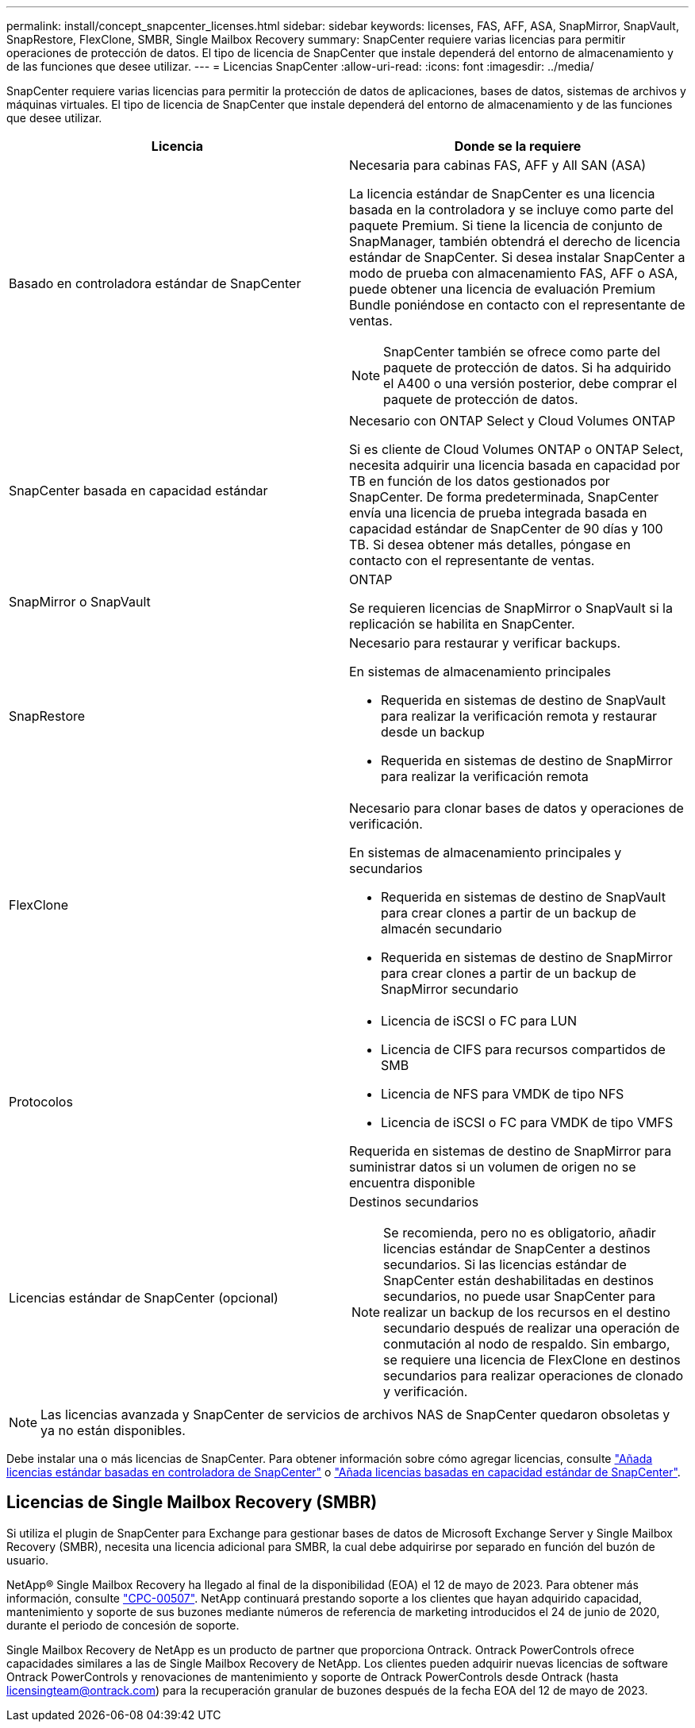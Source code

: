 ---
permalink: install/concept_snapcenter_licenses.html 
sidebar: sidebar 
keywords: licenses, FAS, AFF, ASA, SnapMirror, SnapVault, SnapRestore, FlexClone, SMBR, Single Mailbox Recovery 
summary: SnapCenter requiere varias licencias para permitir operaciones de protección de datos. El tipo de licencia de SnapCenter que instale dependerá del entorno de almacenamiento y de las funciones que desee utilizar. 
---
= Licencias SnapCenter
:allow-uri-read: 
:icons: font
:imagesdir: ../media/


[role="lead"]
SnapCenter requiere varias licencias para permitir la protección de datos de aplicaciones, bases de datos, sistemas de archivos y máquinas virtuales. El tipo de licencia de SnapCenter que instale dependerá del entorno de almacenamiento y de las funciones que desee utilizar.

|===
| Licencia | Donde se la requiere 


 a| 
Basado en controladora estándar de SnapCenter
 a| 
Necesaria para cabinas FAS, AFF y All SAN (ASA)

La licencia estándar de SnapCenter es una licencia basada en la controladora y se incluye como parte del paquete Premium. Si tiene la licencia de conjunto de SnapManager, también obtendrá el derecho de licencia estándar de SnapCenter. Si desea instalar SnapCenter a modo de prueba con almacenamiento FAS, AFF o ASA, puede obtener una licencia de evaluación Premium Bundle poniéndose en contacto con el representante de ventas.


NOTE: SnapCenter también se ofrece como parte del paquete de protección de datos. Si ha adquirido el A400 o una versión posterior, debe comprar el paquete de protección de datos.



 a| 
SnapCenter basada en capacidad estándar
 a| 
Necesario con ONTAP Select y Cloud Volumes ONTAP

Si es cliente de Cloud Volumes ONTAP o ONTAP Select, necesita adquirir una licencia basada en capacidad por TB en función de los datos gestionados por SnapCenter. De forma predeterminada, SnapCenter envía una licencia de prueba integrada basada en capacidad estándar de SnapCenter de 90 días y 100 TB. Si desea obtener más detalles, póngase en contacto con el representante de ventas.



 a| 
SnapMirror o SnapVault
 a| 
ONTAP

Se requieren licencias de SnapMirror o SnapVault si la replicación se habilita en SnapCenter.



 a| 
SnapRestore
 a| 
Necesario para restaurar y verificar backups.

En sistemas de almacenamiento principales

* Requerida en sistemas de destino de SnapVault para realizar la verificación remota y restaurar desde un backup
* Requerida en sistemas de destino de SnapMirror para realizar la verificación remota




 a| 
FlexClone
 a| 
Necesario para clonar bases de datos y operaciones de verificación.

En sistemas de almacenamiento principales y secundarios

* Requerida en sistemas de destino de SnapVault para crear clones a partir de un backup de almacén secundario
* Requerida en sistemas de destino de SnapMirror para crear clones a partir de un backup de SnapMirror secundario




 a| 
Protocolos
 a| 
* Licencia de iSCSI o FC para LUN
* Licencia de CIFS para recursos compartidos de SMB
* Licencia de NFS para VMDK de tipo NFS
* Licencia de iSCSI o FC para VMDK de tipo VMFS


Requerida en sistemas de destino de SnapMirror para suministrar datos si un volumen de origen no se encuentra disponible



 a| 
Licencias estándar de SnapCenter (opcional)
 a| 
Destinos secundarios


NOTE: Se recomienda, pero no es obligatorio, añadir licencias estándar de SnapCenter a destinos secundarios. Si las licencias estándar de SnapCenter están deshabilitadas en destinos secundarios, no puede usar SnapCenter para realizar un backup de los recursos en el destino secundario después de realizar una operación de conmutación al nodo de respaldo. Sin embargo, se requiere una licencia de FlexClone en destinos secundarios para realizar operaciones de clonado y verificación.

|===

NOTE: Las licencias avanzada y SnapCenter de servicios de archivos NAS de SnapCenter quedaron obsoletas y ya no están disponibles.

Debe instalar una o más licencias de SnapCenter. Para obtener información sobre cómo agregar licencias, consulte link:../install/concept_snapcenter_standard_controller_based_licenses.html["Añada licencias estándar basadas en controladora de SnapCenter"] o link:../install/concept_snapcenter_standard_capacity_based_licenses.html["Añada licencias basadas en capacidad estándar de SnapCenter"].



== Licencias de Single Mailbox Recovery (SMBR)

Si utiliza el plugin de SnapCenter para Exchange para gestionar bases de datos de Microsoft Exchange Server y Single Mailbox Recovery (SMBR), necesita una licencia adicional para SMBR, la cual debe adquirirse por separado en función del buzón de usuario.

NetApp® Single Mailbox Recovery ha llegado al final de la disponibilidad (EOA) el 12 de mayo de 2023. Para obtener más información, consulte link:https://mysupport.netapp.com/info/communications/ECMLP2885729.html["CPC-00507"]. NetApp continuará prestando soporte a los clientes que hayan adquirido capacidad, mantenimiento y soporte de sus buzones mediante números de referencia de marketing introducidos el 24 de junio de 2020, durante el periodo de concesión de soporte.

Single Mailbox Recovery de NetApp es un producto de partner que proporciona Ontrack. Ontrack PowerControls ofrece capacidades similares a las de Single Mailbox Recovery de NetApp. Los clientes pueden adquirir nuevas licencias de software Ontrack PowerControls y renovaciones de mantenimiento y soporte de Ontrack PowerControls desde Ontrack (hasta licensingteam@ontrack.com) para la recuperación granular de buzones después de la fecha EOA del 12 de mayo de 2023.
